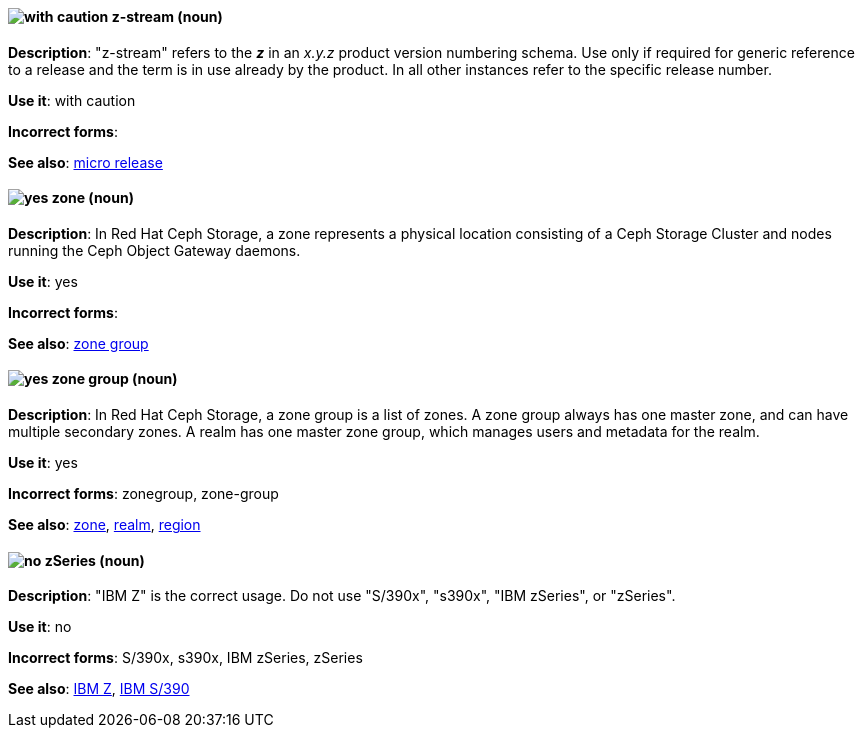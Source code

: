 [discrete]
[[z-stream]]
==== image:images/caution.png[with caution] z-stream (noun)
*Description*: "z-stream" refers to the *_z_* in an _x.y.z_ product version numbering schema. Use only if required for generic reference to a release and the term is in use already by the product. In all other instances refer to the specific release number.

*Use it*: with caution

*Incorrect forms*:

*See also*: xref:micro-release[micro release]

// Ceph: Added "In Red Hat Ceph Storage,"
[discrete]
[[zone]]
==== image:images/yes.png[yes] zone (noun)
*Description*: In Red Hat Ceph Storage, a zone represents a physical location consisting of a Ceph Storage Cluster and nodes running the Ceph Object Gateway daemons.

*Use it*: yes

*Incorrect forms*:

*See also*: xref:zone-group[zone group]

// Ceph: Added "In Red Hat Ceph Storage,"
[discrete]
[[zone-group]]
==== image:images/yes.png[yes] zone group (noun)
*Description*: In Red Hat Ceph Storage, a zone group is a list of zones. A zone group always has one master zone, and can have multiple secondary zones. A realm has one master zone group, which manages users and metadata for the realm.

*Use it*: yes

*Incorrect forms*: zonegroup, zone-group

*See also*: xref:zone[zone], xref:realm[realm], xref:region[region]

[discrete]
[[z-series]]
==== image:images/no.png[no] zSeries (noun)
*Description*: "IBM Z" is the correct usage. Do not use "S/390x", "s390x", "IBM zSeries", or "zSeries".

*Use it*: no

*Incorrect forms*: S/390x, s390x, IBM zSeries, zSeries

*See also*: xref:ibm-z[IBM Z], xref:ibm-s-390[IBM S/390]
